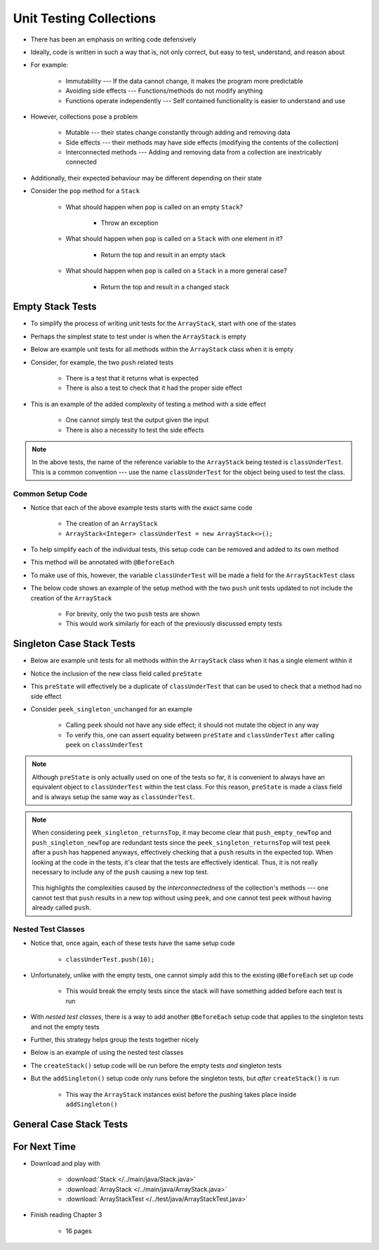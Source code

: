 ************************
Unit Testing Collections
************************

* There has been an emphasis on writing code defensively
* Ideally, code is written in such a way that is, not only correct, but easy to test, understand, and reason about
* For example:

    * Immutability --- If the data cannot change, it makes the program more predictable
    * Avoiding side effects --- Functions/methods do not modify anything
    * Functions operate independently --- Self contained functionality is easier to understand and use


* However, collections pose a problem

    * Mutable --- their states change constantly through adding and removing data
    * Side effects --- their methods may have side effects (modifying the contents of the collection)
    * Interconnected methods --- Adding and removing data from a collection are inextricably connected


* Additionally, their expected behaviour may be different depending on their state
* Consider the ``pop`` method for a ``Stack``

    * What should happen when ``pop`` is called on an empty ``Stack``?

        * Throw an exception


    * What should happen when ``pop`` is called on a ``Stack`` with one element in it?

        * Return the top and result in an empty stack


    * What should happen when ``pop`` is called on a ``Stack`` in a more general case?

        * Return the top and result in a changed stack



Empty Stack Tests
=================

* To simplify the process of writing unit tests for the ``ArrayStack``,  start with one of the states
* Perhaps the simplest state to test under is when the ``ArrayStack`` is empty
* Below are example unit tests for all methods within the ``ArrayStack`` class when it is empty
* Consider, for example, the two ``push`` related tests

    * There is a test that it returns what is expected
    * There is also a test to check that it had the proper side effect


* This is an example of the added complexity of testing a method with a side effect

    * One cannot simply test the output given the input
    * There is also a necessity to test the side effects


.. code-block:: java
    :linenos:

    @Test
    void push_empty_returnsTrue() {
        ArrayStack<Integer> classUnderTest = new ArrayStack<>();
        assertTrue(classUnderTest.push(11));
    }

    @Test
    void push_empty_newTop() {
        ArrayStack<Integer> classUnderTest = new ArrayStack<>();
        classUnderTest.push(11);
        assertEquals(11, classUnderTest.peek());
    }

    @Test
    void pop_empty_throwsNoSuchElementException() {
        ArrayStack<Integer> classUnderTest = new ArrayStack<>();
        assertThrows(NoSuchElementException.class, () -> classUnderTest.pop());
    }

    @Test
    void peek_empty_throwsNoSuchElementException() {
        ArrayStack<Integer> classUnderTest = new ArrayStack<>();
        assertThrows(NoSuchElementException.class, () -> classUnderTest.peek());
    }

    @Test
    void isEmpty_empty_returnsTrue() {
        ArrayStack<Integer> classUnderTest = new ArrayStack<>();
        assertTrue(classUnderTest.isEmpty());
    }

    @Test
    void size_empty_returnsZero() {
        ArrayStack<Integer> classUnderTest = new ArrayStack<>();
        assertEquals(0, classUnderTest.size());
    }

    @Test
    void toString_empty_returnsEmptyString() {
        ArrayStack<Integer> classUnderTest = new ArrayStack<>();
        assertEquals("", classUnderTest.toString());
    }


.. note::

    In the above tests, the name of the reference variable to the ``ArrayStack`` being tested is ``classUnderTest``.
    This is a common convention ---  use the name ``classUnderTest`` for the object being used to test the class.



Common Setup Code
-----------------

* Notice that each of the above example tests starts with the exact same code

    * The creation of an ``ArrayStack``
    * ``ArrayStack<Integer> classUnderTest = new ArrayStack<>();``


* To help simplify each of the individual tests, this setup code can be removed and added to its own method
* This method will be annotated with ``@BeforeEach``
* To make use of this, however, the variable ``classUnderTest`` will be made a field for the ``ArrayStackTest`` class
* The below code shows an example of the setup method with the two ``push`` unit tests updated to not include the creation of the ``ArrayStack``

    * For brevity, only the two ``push`` tests are shown
    * This would work similarly for each of the previously discussed empty tests


.. code-block:: java
    :linenos:

    private ArrayStack<Integer> classUnderTest;

    @BeforeEach
    void createStack() {
        classUnderTest = new ArrayStack<>();
    }

    @Test
    void push_empty_returnsTrue() {
        assertTrue(classUnderTest.push(11));
    }

    @Test
    void push_empty_newTop() {
        classUnderTest.push(11);
        assertEquals(11, classUnderTest.peek());
    }

    .
    .
    .




Singleton Case Stack Tests
==========================

* Below are example unit tests for all methods within the ``ArrayStack`` class when it has a single element within it
* Notice the inclusion of the new class field called ``preState``
* This ``preState`` will effectively be a duplicate of ``classUnderTest`` that can be used to check that a method had no side effect
* Consider ``peek_singleton_unchanged`` for an example

    * Calling ``peek`` should not have any side effect; it should not mutate the object in any way
    * To verify this, one can assert equality between ``preState`` and ``classUnderTest`` after calling ``peek`` on ``classUnderTest``


.. note::

    Although ``preState`` is only actually used on one of the tests so far, it is convenient to always have an
    equivalent object to ``classUnderTest`` within the test class. For this reason, ``preState`` is made a class field
    and is always setup the same way as ``classUnderTest``.



.. code-block:: java
    :linenos:
    :emphasize-lines: 2,7,47,49

    private ArrayStack<Integer> classUnderTest;
    private ArrayStack<Integer> preState;

    @BeforeEach
    void createStack() {
        classUnderTest = new ArrayStack<>();
        preState = new ArrayStack<>();
    }

    // Empty tests excluded here

    @Test
    void push_singleton_returnsTrue() {
        classUnderTest.push(10);
        preState.push(10);
        assertTrue(classUnderTest.push(11));
    }

    @Test
    void push_singleton_newTop() {
        classUnderTest.push(10);
        preState.push(10);
        classUnderTest.push(11);
        assertEquals(11, classUnderTest.peek());
    }

    @Test
    void pop_singleton_returnsTop() {
        classUnderTest.push(10);
        assertEquals(10, classUnderTest.pop());
    }

    @Test
    void pop_singleton_emptyStack() {
        classUnderTest.push(10);
        preState.push(10);
        classUnderTest.pop();
        assertEquals(new ArrayStack<>(), classUnderTest);
    }

    @Test
    void peek_singleton_returnsTop() {
        classUnderTest.push(10);
        preState.push(10);
        assertEquals(10, classUnderTest.peek());
    }

    @Test
    void peek_singleton_unchanged() {
        classUnderTest.push(10);
        preState.push(10);
        classUnderTest.peek();
        assertEquals(preState, classUnderTest);
    }

    @Test
    void isEmpty_singleton_returnsFalse() {
        classUnderTest.push(10);
        preState.push(10);
        assertFalse(classUnderTest.isEmpty());
    }

    @Test
    void size_singleton_returnsOne() {
        classUnderTest.push(10);
        preState.push(10);
        assertEquals(1, classUnderTest.size());
    }

    @Test
    void toString_singleton_returnsCorrectString() {
        classUnderTest.push(10);
        preState.push(10);
        assertEquals("10, ", classUnderTest.toString());
    }


.. note::

    When considering ``peek_singleton_returnsTop``, it may become clear that ``push_empty_newTop`` and
    ``push_singleton_newTop`` are redundant tests since the ``peek_singleton_returnsTop`` will test ``peek`` after a
    ``push`` has happened anyways, effectively checking that a ``push`` results in the expected top. When looking at the
    code in the tests, it's clear that the tests are effectively identical. Thus, it is not really necessary to include
    any of the ``push`` causing a new top test.

        .. code-block:: java
            :linenos:

            @Test
            void push_empty_newTop() {
                classUnderTest.push(11);
                assertEquals(11, classUnderTest.peek());
            }

            @Test
            void peek_singleton_returnsTop() {
                classUnderTest.push(10);
                assertEquals(10, classUnderTest.peek());
            }


    This highlights the complexities caused by the *interconnectedness* of the collection's methods --- one cannot test
    that ``push`` results in a new top without using ``peek``, and one cannot test ``peek`` without having already
    called ``push``.



Nested Test Classes
-------------------

* Notice that, once again, each of these tests have the same setup code

    * ``classUnderTest.push(10);``


* Unfortunately, unlike with the empty tests, one cannot simply add this to the existing ``@BeforeEach`` set up code

    * This would break the empty tests since the stack will have something added before each test is run


* With *nested test classes*, there is a way to add another ``@BeforeEach`` setup code that applies to the singleton tests and not the empty tests
* Further, this strategy helps group the tests together nicely
* Below is an example of using the nested test classes

* The ``createStack()`` setup code will be run before the empty tests *and* singleton tests
* But the ``addSingleton()`` setup code only runs before the singleton tests, but *after* ``createStack()`` is run

    * This way the ``ArrayStack`` instances exist before the pushing takes place inside ``addSingleton()``



.. code-block:: java
    :linenos:

    private ArrayStack<Integer> classUnderTest;
    private ArrayStack<Integer> preState;

    @BeforeEach
    void createStack() {
        classUnderTest = new ArrayStack<>();
        preState = new ArrayStack<>();
    }

    @Nested
    class WhenNewEmpty {

        @Test
        void push_empty_returnsTrue() {
            assertTrue(classUnderTest.push(11));
        }

        @Test
        void pop_empty_throwsNoSuchElementException() {
            assertThrows(NoSuchElementException.class, () -> classUnderTest.pop());
        }

        // Remaining empty tests excluded here

        @Nested
        class WhenSingleton {

            @BeforeEach
            void addSingleton() {
                classUnderTest.push(10);
                preState.push(10);
            }

            @Test
            void push_empty_returnsTrue() {
                assertTrue(classUnderTest.push(11));
            }

            @Test
            void pop_singleton_returnsTop() {
                assertEquals(10, classUnderTest.pop());
            }

            @Test
            void pop_singleton_emptyStack() {
                classUnderTest.pop();
                assertEquals(new ArrayStack<>(), classUnderTest);
            }

            // Remaining empty tests excluded here

        }
    }








General Case Stack Tests
========================



For Next Time
=============

* Download and play with

    * :download:`Stack </../main/java/Stack.java>`
    * :download:`ArrayStack </../main/java/ArrayStack.java>`
    * :download:`ArrayStackTest </../test/java/ArrayStackTest.java>`


* Finish reading Chapter 3

    * 16 pages